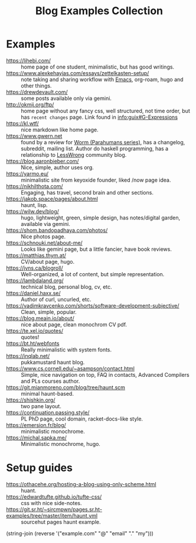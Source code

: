 :PROPERTIES:
:ID:       b8df439d-40e6-41bf-8273-9aabcf11aa15
:END:
#+title: Blog Examples Collection

* Examples
  :PROPERTIES:
  :ID:       86bd1744-3628-45a7-bbaf-c88664fcfa3c
  :END:
- https://lihebi.com/ :: home page of one student, minimalistic, but
  has good writings.
- https://www.alexkehayias.com/essays/zettelkasten-setup/ :: note
  taking and sharing workflow with [[id:e6ea3c52-b620-40e7-84ff-e0628afd5557][Emacs]], org-roam, hugo and other
  things.
- https://drewdevault.com/ :: some posts available only via gemini.
- http://okmij.org/ftp/ :: home page without any fancy css, well
  structured, not time order, but has ~recent changes~ page. Link found
  in [[info:guix#G-Expressions][info:guix#G-Expressions]]
- https://kl.wtf/ :: nice markdown like home page.
- https://www.gwern.net :: found by a review for [[id:7178cb7a-8554-4a2a-a534-57d90fd13443][Worm (Parahumans
  series)]], has a changelog, subreddit, mailing list. Author do haskell
  programming, has a relationship to [[id:9daaec39-638d-4d78-a268-a6be03a92c28][LessWrong]] community blog.
- https://blog.aaronbieber.com/ :: Nice, simple, author uses org.
- https://yarmo.eu/ :: minimalistic site from keyoxide founder, liked
  /now page idea.
- https://nikhilthota.com/ :: Engaging, has travel, second brain and
  other sections.
- https://jakob.space/pages/about.html :: haunt, lisp.
- https://wilw.dev/blog/ :: hugo, lightweight, green, simple design,
  has notes/digital garden, available via gemini.
- https://shom.bandopadhaya.com/photos/ :: Nice photos page.
- https://schnouki.net/about-me/ :: Looks like gemini page, but a
  little fancier, have book reviews.
- https://matthias.thym.at/ :: CV/about page, hugo.
- https://jvns.ca/blogroll/ :: Well-organized, a lot of content, but
  simple representation.
- https://lambdaland.org/ :: technical blog, personal blog, cv, etc.
- https://daniel.haxx.se/ :: Author of curl, uncurled, etc.
- https://vadimkravcenko.com/shorts/software-development-subjective/ :: Clean, simple, popular.
- https://blog.meain.io/about/ :: nice about page, clean monochrom CV pdf.
- https://te.xel.io/quotes/ :: quotes!
- https://bt.ht/webfonts :: Really minimalistic with system fonts.
- https://inqlab.net/ :: pukkamustard haunt blog.
- https://www.cs.cornell.edu/~asampson/contact.html :: Simple, nice
  navigation on top, FAQ in contacts, Advanced Compilers and PLs
  courses author.
- https://git.mianmoreno.com/blog/tree/haunt.scm :: minimal haunt-based.
- https://shishkin.org/ :: two pane layout.
- https://continuation.passing.style/ :: PL PhD page, cool domain,
  racket-docs-like style.
- https://emersion.fr/blog/ :: minimalistic monochrome.
- https://michal.sapka.me/ :: Minimalistic monochrome, hugo.

* Setup guides
- https://othacehe.org/hosting-a-blog-using-only-scheme.html :: huant.
- https://edwardtufte.github.io/tufte-css/ :: css with nice side-notes.
- https://git.sr.ht/~sircmpwn/pages.sr.ht-examples/tree/master/item/haunt.yml :: sourcehut
  pages haunt example.

(string-join (reverse '("example.com" "@" "email" "." "my")))
